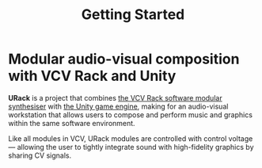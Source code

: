 #+TITLE: Getting Started
#+HUGO_SECTION: overview
#+HUGO_BASE_DIR: ../hugo/

* Modular audio-visual composition with VCV Rack and Unity
[[./images/urack-scrot.png]]

*URack* is a project that combines [[https://vcvrack.com/][the VCV Rack software modular synthesiser]]
 with [[https://unity.com/][the Unity game engine]], making for an audio-visual workstation that allows
 users to compose and perform music and graphics within the same software
 environment.

 Like all modules in VCV, URack modules are controlled with control voltage —
 allowing the user to tightly integrate sound with high-fidelity graphics by
 sharing CV signals.
